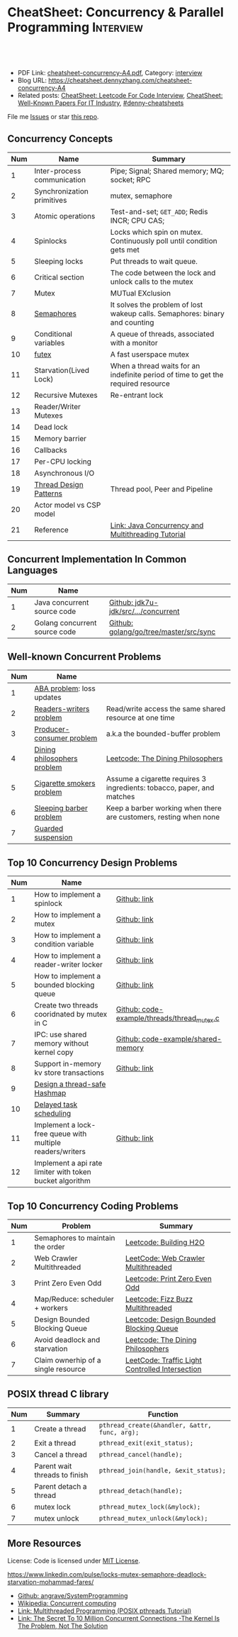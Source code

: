 * CheatSheet: Concurrency & Parallel Programming                  :Interview:
:PROPERTIES:
:type:     interview
:export_file_name: cheatsheet-concurrency-A4.pdf
:END:

#+BEGIN_HTML
<a href="https://github.com/dennyzhang/cheatsheet.dennyzhang.com/tree/master/cheatsheet-concurrency-A4"><img align="right" width="200" height="183" src="https://www.dennyzhang.com/wp-content/uploads/denny/watermark/github.png" /></a>
<div id="the whole thing" style="overflow: hidden;">
<div style="float: left; padding: 5px"> <a href="https://www.linkedin.com/in/dennyzhang001"><img src="https://www.dennyzhang.com/wp-content/uploads/sns/linkedin.png" alt="linkedin" /></a></div>
<div style="float: left; padding: 5px"><a href="https://github.com/dennyzhang"><img src="https://www.dennyzhang.com/wp-content/uploads/sns/github.png" alt="github" /></a></div>
<div style="float: left; padding: 5px"><a href="https://www.dennyzhang.com/slack" target="_blank" rel="nofollow"><img src="https://www.dennyzhang.com/wp-content/uploads/sns/slack.png" alt="slack"/></a></div>
</div>

<br/><br/>
<a href="http://makeapullrequest.com" target="_blank" rel="nofollow"><img src="https://img.shields.io/badge/PRs-welcome-brightgreen.svg" alt="PRs Welcome"/></a>
#+END_HTML

- PDF Link: [[https://github.com/dennyzhang/cheatsheet.dennyzhang.com/blob/master/cheatsheet-concurrency-A4/cheatsheet-concurrency-A4.pdf][cheatsheet-concurrency-A4.pdf]], Category: [[https://cheatsheet.dennyzhang.com/category/interview/][interview]]
- Blog URL: https://cheatsheet.dennyzhang.com/cheatsheet-concurrency-A4
- Related posts: [[https://cheatsheet.dennyzhang.com/cheatsheet-leetcode-A4][CheatSheet: Leetcode For Code Interview]], [[https://cheatsheet.dennyzhang.com/cheatsheet-paper-A4][CheatSheet: Well-Known Papers For IT Industry]], [[https://github.com/topics/denny-cheatsheets][#denny-cheatsheets]]

File me [[https://github.com/dennyzhang/cheatsheet.dennyzhang.com/issues][Issues]] or star [[https://github.com/dennyzhang/cheatsheet.dennyzhang.com][this repo]].
** Concurrency Concepts
| Num | Name                        | Summary                                                                           |
|-----+-----------------------------+-----------------------------------------------------------------------------------|
|   1 | Inter-process communication | Pipe; Signal; Shared memory; MQ; socket; RPC                                      |
|   2 | Synchronization primitives  | mutex, semaphore                                                                  |
|   3 | Atomic operations           | Test-and-set; =GET_ADD=; Redis INCR; CPU CAS;                                     |
|   4 | Spinlocks                   | Locks which spin on mutex. Continuously poll until condition gets met             |
|   5 | Sleeping locks              | Put threads to wait queue.                                                        |
|-----+-----------------------------+-----------------------------------------------------------------------------------|
|   6 | Critical section            | The code between the lock and unlock calls to the mutex                           |
|   7 | Mutex                       | MUTual EXclusion                                                                  |
|   8 | [[https://en.wikipedia.org/wiki/Semaphore_(programming)][Semaphores]]                  | It solves the problem of lost wakeup calls. Semaphores: binary and counting       |
|   9 | Conditional variables       | A queue of threads, associated with a monitor                                     |
|  10 | [[https://en.wikipedia.org/wiki/Futex][futex]]                       | A fast userspace mutex                                                            |
|  11 | Starvation(Lived Lock)      | When a thread waits for an indefinite period of time to get the required resource |
|-----+-----------------------------+-----------------------------------------------------------------------------------|
|  12 | Recursive Mutexes           | Re-entrant lock                                                                   |
|  13 | Reader/Writer Mutexes       |                                                                                   |
|  14 | Dead lock                   |                                                                                   |
|-----+-----------------------------+-----------------------------------------------------------------------------------|
|  15 | Memory barrier              |                                                                                   |
|  16 | Callbacks                   |                                                                                   |
|  17 | Per-CPU locking             |                                                                                   |
|  18 | Asynchronous I/O            |                                                                                   |
|-----+-----------------------------+-----------------------------------------------------------------------------------|
|  19 | [[https://randu.org/tutorials/threads/][Thread Design Patterns]]      | Thread pool, Peer and Pipeline                                                    |
|  20 | Actor model vs CSP model    |                                                                                   |
|  21 | Reference                   | [[http://tutorials.jenkov.com/java-concurrency/index.html][Link: Java Concurrency and Multithreading Tutorial]]                                |
#+TBLFM: $1=@-1$1+1;N
** Concurrent Implementation In Common Languages
| Num | Name                          |                                        |
|-----+-------------------------------+----------------------------------------|
|   1 | Java concurrent source code   | [[https://github.com/openjdk-mirror/jdk7u-jdk/tree/master/src/share/classes/java/util/concurrent][Github: jdk7u-jdk/src/.../concurrent]]   |
|   2 | Golang concurrent source code | [[https://github.com/golang/go/tree/master/src/sync][Github: golang/go/tree/master/src/sync]] |
#+TBLFM: $1=@-1$1+1;N
** Well-known Concurrent Problems
| Num | Name                        |                                                                        |
|-----+-----------------------------+------------------------------------------------------------------------|
|   1 | [[https://en.wikipedia.org/wiki/ABA_problem][ABA problem]]: loss updates   |                                                                        |
|   2 | [[https://en.wikipedia.org/wiki/Readers%E2%80%93writers_problem][Readers-writers problem]]     | Read/write access the same shared resource at one time                 |
|   3 | [[https://en.wikipedia.org/wiki/Producer%E2%80%93consumer_problem][Producer-consumer problem]]   | a.k.a the bounded-buffer problem                                       |
|   4 | [[https://en.wikipedia.org/wiki/Dining_philosophers_problem][Dining philosophers problem]] | [[https://code.dennyzhang.com/the-dining-philosophers][Leetcode: The Dining Philosophers]]                                      |
|   5 | [[https://en.wikipedia.org/wiki/Cigarette_smokers_problem][Cigarette smokers problem]]   | Assume a cigarette requires 3 ingredients: tobacco, paper, and matches |
|   6 | [[https://en.wikipedia.org/wiki/Sleeping_barber_problem][Sleeping barber problem]]     | Keep a barber working when there are customers, resting when none      |
|   7 | [[https://en.wikipedia.org/wiki/Guarded_suspension][Guarded suspension]]          |                                                                        |
#+TBLFM: $1=@-1$1+1;N
** Top 10 Concurrency Design Problems
| Num | Name                                                      |                                             |
|-----+-----------------------------------------------------------+---------------------------------------------|
|   1 | How to implement a spinlock                               | [[https://github.com/dennyzhang/cheatsheet.dennyzhang.com/blob/master/cheatsheet-concurrency-A4/concurrency.org#how-to-implement-a-spinlock][Github: link]]                                |
|   2 | How to implement a mutex                                  | [[https://github.com/dennyzhang/cheatsheet.dennyzhang.com/blob/master/cheatsheet-concurrency-A4/concurrency.org#how-to-implement-a-mutex][Github: link]]                                |
|   3 | How to implement a condition variable                     | [[https://github.com/dennyzhang/cheatsheet.dennyzhang.com/blob/master/cheatsheet-concurrency-A4/concurrency.org#how-to-implement-a-condition-variable][Github: link]]                                |
|   4 | How to implement a reader-writer locker                   | [[https://github.com/dennyzhang/cheatsheet.dennyzhang.com/blob/master/cheatsheet-concurrency-A4/concurrency.org#how-to-implement-a-reader-writer-locker][Github: link]]                                |
|   5 | How to implement a bounded blocking queue                 | [[https://github.com/dennyzhang/cheatsheet.dennyzhang.com/blob/master/cheatsheet-concurrency-A4/concurrency.org#how-to-implement-a-bounded-blocking-queue][Github: link]]                                |
|-----+-----------------------------------------------------------+---------------------------------------------|
|   6 | Create two threads cooridnated by mutex in C              | [[https://github.com/dennyzhang/cheatsheet.dennyzhang.com/blob/master/cheatsheet-concurrency-A4/code-example/threads/thread_mutex.c][Github: code-example/threads/thread_mutex.c]] |
|   7 | IPC: use shared memory without kernel copy                | [[https://github.com/dennyzhang/cheatsheet.dennyzhang.com/blob/master/cheatsheet-concurrency-A4/code-example/shared-memory][Github: code-example/shared-memory]]          |
|   8 | Support in-memory kv store transactions                   | [[https://github.com/dennyzhang/cheatsheet.dennyzhang.com/blob/master/cheatsheet-concurrency-A4/concurrency.org#support-in-memory-kv-store-transactions][Github: link]]                                |
|-----+-----------------------------------------------------------+---------------------------------------------|
|   9 | [[https://architect.dennyzhang.com/design-concurrent-hashmap][Design a thread-safe Hashmap]]                              |                                             |
|  10 | [[https://architect.dennyzhang.com/explain-delayedqueue][Delayed task scheduling]]                                   |                                             |
|  11 | Implement a lock-free queue with multiple readers/writers | [[https://github.com/dennyzhang/cheatsheet.dennyzhang.com/blob/master/cheatsheet-concurrency-A4/concurrency.org#implement-a-lock-free-queue-with-multiple-readerswriters][Github: link]]                                |
|  12 | Implement a api rate limiter with token bucket algorithm  |                                             |
#+TBLFM: $1=@-1$1+1;N
** Top 10 Concurrency Coding Problems
| Num | Problem                             | Summary                                         |
|-----+-------------------------------------+-------------------------------------------------|
|   1 | Semaphores to maintain the order    | [[https://code.dennyzhang.com/building-h2o][Leetcode: Building H2O]]                          |
|   2 | Web Crawler Multithreaded           | [[https://code.dennyzhang.com/web-crawler-multithreaded][LeetCode: Web Crawler Multithreaded]]             |
|   3 | Print Zero Even Odd                 | [[https://code.dennyzhang.com/print-zero-even-odd][Leetcode: Print Zero Even Odd]]                   |
|   4 | Map/Reduce: scheduler + workers     | [[https://code.dennyzhang.com/fizz-buzz-multithreaded][Leetcode: Fizz Buzz Multithreaded]]               |
|   5 | Design Bounded Blocking Queue       | [[https://code.dennyzhang.com/design-bounded-blocking-queue][Leetcode: Design Bounded Blocking Queue]]         |
|   6 | Avoid deadlock and starvation       | [[https://code.dennyzhang.com/the-dining-philosophers][Leetcode: The Dining Philosophers]]               |
|   7 | Claim ownerhip of a single resource | [[https://code.dennyzhang.com/traffic-light-controlled-intersection][LeetCode: Traffic Light Controlled Intersection]] |
#+TBLFM: $1=@-1$1+1;N
** POSIX thread C library
| Num | Summary                       | Function                                      |
|-----+-------------------------------+-----------------------------------------------|
|   1 | Create a thread               | =pthread_create(&handler, &attr, func, arg);= |
|   2 | Exit a thread                 | =pthread_exit(exit_status);=                  |
|   3 | Cancel a thread               | =pthread_cancel(handle);=                     |
|   4 | Parent wait threads to finish | =pthread_join(handle, &exit_status);=         |
|   5 | Parent detach a thread        | =pthread_detach(handle);=                     |
|   6 | mutex lock                    | =pthread_mutex_lock(&mylock);=                |
|   7 | mutex unlock                  | =pthread_mutex_unlock(&mylock);=              |
#+TBLFM: $1=@-1$1+1;N
** More Resources
License: Code is licensed under [[https://www.dennyzhang.com/wp-content/mit_license.txt][MIT License]].

https://www.linkedin.com/pulse/locks-mutex-semaphore-deadlock-starvation-mohammad-fares/

- [[https://github.com/angrave/SystemProgramming/wiki][Github: angrave/SystemProgramming]]
- [[https://en.wikipedia.org/wiki/Concurrent_computing][Wikipedia: Concurrent computing]]
- [[https://randu.org/tutorials/threads/][Link: Multithreaded Programming (POSIX pthreads Tutorial)]]
- [[http://highscalability.com/blog/2013/5/13/the-secret-to-10-million-concurrent-connections-the-kernel-i.html][Link: The Secret To 10 Million Concurrent Connections -The Kernel Is The Problem, Not The Solution]]
#+BEGIN_HTML
<a href="https://cheatsheet.dennyzhang.com"><img align="right" width="201" height="268" src="https://raw.githubusercontent.com/USDevOps/mywechat-slack-group/master/images/denny_201706.png"></a>

<a href="https://cheatsheet.dennyzhang.com"><img align="right" src="https://raw.githubusercontent.com/dennyzhang/cheatsheet.dennyzhang.com/master/images/cheatsheet_dns.png"></a>
#+END_HTML
* org-mode configuration                                           :noexport:
#+STARTUP: overview customtime noalign logdone showall
#+DESCRIPTION:
#+KEYWORDS:
#+LATEX_HEADER: \usepackage[margin=0.6in]{geometry}
#+LaTeX_CLASS_OPTIONS: [8pt]
#+LATEX_HEADER: \usepackage[english]{babel}
#+LATEX_HEADER: \usepackage{lastpage}
#+LATEX_HEADER: \usepackage{fancyhdr}
#+LATEX_HEADER: \pagestyle{fancy}
#+LATEX_HEADER: \fancyhf{}
#+LATEX_HEADER: \rhead{Updated: \today}
#+LATEX_HEADER: \rfoot{\thepage\ of \pageref{LastPage}}
#+LATEX_HEADER: \lfoot{\href{https://github.com/dennyzhang/cheatsheet.dennyzhang.com/tree/master/cheatsheet-concurrency-A4}{GitHub: https://github.com/dennyzhang/cheatsheet.dennyzhang.com/tree/master/cheatsheet-concurrency-A4}}
#+LATEX_HEADER: \lhead{\href{https://cheatsheet.dennyzhang.com/cheatsheet-concurrency-A4}{Blog URL: https://cheatsheet.dennyzhang.com/cheatsheet-concurrency-A4}}
#+AUTHOR: Denny Zhang
#+EMAIL:  denny@dennyzhang.com
#+TAGS: noexport(n)
#+PRIORITIES: A D C
#+OPTIONS:   H:3 num:t toc:nil \n:nil @:t ::t |:t ^:t -:t f:t *:t <:t
#+OPTIONS:   TeX:t LaTeX:nil skip:nil d:nil todo:t pri:nil tags:not-in-toc
#+EXPORT_EXCLUDE_TAGS: exclude noexport
#+SEQ_TODO: TODO HALF ASSIGN | DONE BYPASS DELEGATE CANCELED DEFERRED
#+LINK_UP:
#+LINK_HOME:
* TODO writer/reader model vs producer/consumer model              :noexport:
* TODO When reacquiring locks, consider using generation counts to detect state change. :noexport:
* TODO Go 语言并发编程`同步原语与锁 | Go 语言设计与实现           :noexport:
https://draveness.me/golang/docs/part3-runtime/ch06-concurrency/golang-sync-primitives/
  Go 语言并发编程`同步原语与锁 | Go 语言设计与实现
* TODO Use all golang concurrent programming model                 :noexport:
https://draveness.me/golang/docs/part3-runtime/ch06-concurrency/golang-sync-primitives/
